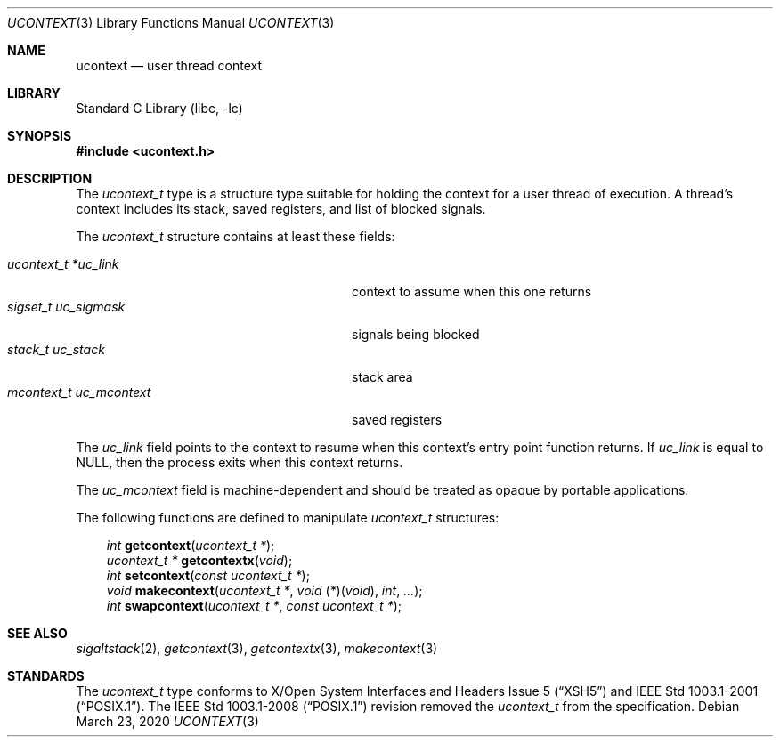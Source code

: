 .\" Copyright (c) 2002 Packet Design, LLC.
.\" All rights reserved.
.\"
.\" Subject to the following obligations and disclaimer of warranty,
.\" use and redistribution of this software, in source or object code
.\" forms, with or without modifications are expressly permitted by
.\" Packet Design; provided, however, that:
.\"
.\"    (i)  Any and all reproductions of the source or object code
.\"         must include the copyright notice above and the following
.\"         disclaimer of warranties; and
.\"    (ii) No rights are granted, in any manner or form, to use
.\"         Packet Design trademarks, including the mark "PACKET DESIGN"
.\"         on advertising, endorsements, or otherwise except as such
.\"         appears in the above copyright notice or in the software.
.\"
.\" THIS SOFTWARE IS BEING PROVIDED BY PACKET DESIGN "AS IS", AND
.\" TO THE MAXIMUM EXTENT PERMITTED BY LAW, PACKET DESIGN MAKES NO
.\" REPRESENTATIONS OR WARRANTIES, EXPRESS OR IMPLIED, REGARDING
.\" THIS SOFTWARE, INCLUDING WITHOUT LIMITATION, ANY AND ALL IMPLIED
.\" WARRANTIES OF MERCHANTABILITY, FITNESS FOR A PARTICULAR PURPOSE,
.\" OR NON-INFRINGEMENT.  PACKET DESIGN DOES NOT WARRANT, GUARANTEE,
.\" OR MAKE ANY REPRESENTATIONS REGARDING THE USE OF, OR THE RESULTS
.\" OF THE USE OF THIS SOFTWARE IN TERMS OF ITS CORRECTNESS, ACCURACY,
.\" RELIABILITY OR OTHERWISE.  IN NO EVENT SHALL PACKET DESIGN BE
.\" LIABLE FOR ANY DAMAGES RESULTING FROM OR ARISING OUT OF ANY USE
.\" OF THIS SOFTWARE, INCLUDING WITHOUT LIMITATION, ANY DIRECT,
.\" INDIRECT, INCIDENTAL, SPECIAL, EXEMPLARY, PUNITIVE, OR CONSEQUENTIAL
.\" DAMAGES, PROCUREMENT OF SUBSTITUTE GOODS OR SERVICES, LOSS OF
.\" USE, DATA OR PROFITS, HOWEVER CAUSED AND UNDER ANY THEORY OF
.\" LIABILITY, WHETHER IN CONTRACT, STRICT LIABILITY, OR TORT
.\" (INCLUDING NEGLIGENCE OR OTHERWISE) ARISING IN ANY WAY OUT OF
.\" THE USE OF THIS SOFTWARE, EVEN IF PACKET DESIGN IS ADVISED OF
.\" THE POSSIBILITY OF SUCH DAMAGE.
.\"
.\" $NQC$
.\"
.Dd March 23, 2020
.Dt UCONTEXT 3
.Os
.Sh NAME
.Nm ucontext
.Nd user thread context
.Sh LIBRARY
.Lb libc
.Sh SYNOPSIS
.In ucontext.h
.Sh DESCRIPTION
The
.Vt ucontext_t
type is a structure type suitable for holding the context for a user
thread of execution.
A thread's context includes its stack, saved registers, and list of
blocked signals.
.Pp
The
.Vt ucontext_t
structure contains at least these fields:
.Pp
.Bl -tag -width ".Va mcontext_t\ \ uc_mcontext" -offset 3n -compact
.It Va "ucontext_t *uc_link"
context to assume when this one returns
.It Va "sigset_t uc_sigmask"
signals being blocked
.It Va "stack_t uc_stack"
stack area
.It Va "mcontext_t uc_mcontext"
saved registers
.El
.Pp
The
.Va uc_link
field points to the context to resume when this context's entry point
function returns.
If
.Va uc_link
is equal to
.Dv NULL ,
then the process exits when this context returns.
.Pp
The
.Va uc_mcontext
field is machine-dependent and should be treated as opaque by
portable applications.
.Pp
The following functions are defined to manipulate
.Vt ucontext_t
structures:
.Pp
.Bl -item -offset 3n -compact
.It
.Ft int
.Fn getcontext "ucontext_t *" ;
.It
.Ft "ucontext_t *"
.Fn getcontextx "void" ;
.It
.Ft int
.Fn setcontext "const ucontext_t *" ;
.It
.Ft void
.Fn makecontext "ucontext_t *" "void \*[lp]*\*[rp]\*[lp]void\*[rp]" int ... ;
.It
.Ft int
.Fn swapcontext "ucontext_t *" "const ucontext_t *" ;
.El
.Sh SEE ALSO
.Xr sigaltstack 2 ,
.Xr getcontext 3 ,
.Xr getcontextx 3 ,
.Xr makecontext 3
.Sh STANDARDS
The
.Vt ucontext_t
type conforms to
.St -xsh5
and
.St -p1003.1-2001 .
The
.St -p1003.1-2008
revision removed the
.Vt ucontext_t
from the specification.
